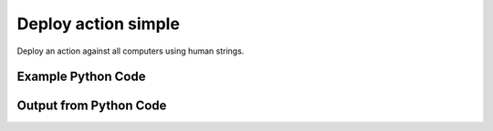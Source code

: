 
Deploy action simple
====================================================================================================
Deploy an action against all computers using human strings.

Example Python Code
''''''''''''''''''''''''''''''''''''''''''''''''''''''''''''''''''''''''''''''''''''''''

.. code-block:: python
    :linenos:


    # Path to lib directory which contains pytan package
    PYTAN_LIB_PATH = '../lib'
    
    # connection info for Tanium Server
    USERNAME = "Tanium User"
    PASSWORD = "T@n!um"
    HOST = "172.16.31.128"
    PORT = "444"
    
    # Logging conrols
    LOGLEVEL = 2
    DEBUGFORMAT = False
    
    import sys, tempfile
    sys.path.append(PYTAN_LIB_PATH)
    
    import pytan
    handler = pytan.Handler(
        username=USERNAME,
        password=PASSWORD,
        host=HOST,
        port=PORT,
        loglevel=LOGLEVEL,
        debugformat=DEBUGFORMAT,
    )
    
    print handler
    
    # setup the arguments for the handler method
    kwargs = {}
    kwargs["run"] = True
    kwargs["package"] = u'Distribute Tanium Standard Utilities'
    
    # call the handler with the deploy_action_human method, passing in kwargs for arguments
    response = handler.deploy_action_human(**kwargs)
    import pprint, io
    
    print ""
    print "Type of response: ", type(response)
    
    print ""
    print "Pretty print of response:"
    print pprint.pformat(response)
    
    print ""
    print "Print of action object: "
    print response['action_object']
    
    # create an IO stream to store CSV results to
    out = io.BytesIO()
    
    # if results were returned (i.e. get_results=True was one of the kwargs passed in):
    if response['action_results']:
        # call the write_csv() method to convert response to CSV and store it in out
        response['action_results'].write_csv(out, response['action_results'])
    
        print ""
        print "CSV Results of response: "
        print out.getvalue()
    
    


Output from Python Code
''''''''''''''''''''''''''''''''''''''''''''''''''''''''''''''''''''''''''''''''''''''''

.. code-block:: none
    :linenos:


    Handler for Session to 172.16.31.128:444, Authenticated: True, Version: 6.2.314.3258
    2014-12-08 15:14:43,044 INFO     question_progress: Results 0% (Get Online = "True" from all machines)
    2014-12-08 15:14:48,061 INFO     question_progress: Results 50% (Get Online = "True" from all machines)
    2014-12-08 15:14:53,079 INFO     question_progress: Results 100% (Get Online = "True" from all machines)
    2014-12-08 15:14:53,142 INFO     action_progress: Action Results Passed: 0% (API Deploy Distribute Tanium Standard Utilities)
    2014-12-08 15:14:54,168 INFO     action_progress: Action Results Passed: 0% (API Deploy Distribute Tanium Standard Utilities)
    2014-12-08 15:14:55,200 INFO     action_progress: Action Results Passed: 0% (API Deploy Distribute Tanium Standard Utilities)
    2014-12-08 15:14:56,225 INFO     action_progress: Action Results Passed: 0% (API Deploy Distribute Tanium Standard Utilities)
    2014-12-08 15:14:57,254 INFO     action_progress: Action Results Passed: 0% (API Deploy Distribute Tanium Standard Utilities)
    2014-12-08 15:14:58,284 INFO     action_progress: Action Results Passed: 0% (API Deploy Distribute Tanium Standard Utilities)
    2014-12-08 15:14:59,310 INFO     action_progress: Action Results Passed: 0% (API Deploy Distribute Tanium Standard Utilities)
    2014-12-08 15:15:00,339 INFO     action_progress: Action Results Passed: 0% (API Deploy Distribute Tanium Standard Utilities)
    2014-12-08 15:15:01,367 INFO     action_progress: Action Results Passed: 0% (API Deploy Distribute Tanium Standard Utilities)
    2014-12-08 15:15:02,395 INFO     action_progress: Action Results Passed: 0% (API Deploy Distribute Tanium Standard Utilities)
    2014-12-08 15:15:03,431 INFO     action_progress: Action Results Passed: 0% (API Deploy Distribute Tanium Standard Utilities)
    2014-12-08 15:15:04,481 INFO     action_progress: Action Results Passed: 0% (API Deploy Distribute Tanium Standard Utilities)
    2014-12-08 15:15:05,510 INFO     action_progress: Action Results Passed: 0% (API Deploy Distribute Tanium Standard Utilities)
    2014-12-08 15:15:06,541 INFO     action_progress: Action Results Passed: 0% (API Deploy Distribute Tanium Standard Utilities)
    2014-12-08 15:15:07,572 INFO     action_progress: Action Results Passed: 0% (API Deploy Distribute Tanium Standard Utilities)
    2014-12-08 15:15:08,601 INFO     action_progress: Action Results Passed: 0% (API Deploy Distribute Tanium Standard Utilities)
    2014-12-08 15:15:09,630 INFO     action_progress: Action Results Passed: 17% (API Deploy Distribute Tanium Standard Utilities)
    2014-12-08 15:15:10,661 INFO     action_progress: Action Results Passed: 67% (API Deploy Distribute Tanium Standard Utilities)
    2014-12-08 15:15:11,690 INFO     action_progress: Action Results Passed: 67% (API Deploy Distribute Tanium Standard Utilities)
    2014-12-08 15:15:12,716 INFO     action_progress: Action Results Passed: 67% (API Deploy Distribute Tanium Standard Utilities)
    2014-12-08 15:15:13,745 INFO     action_progress: Action Results Passed: 67% (API Deploy Distribute Tanium Standard Utilities)
    2014-12-08 15:15:14,774 INFO     action_progress: Action Results Passed: 67% (API Deploy Distribute Tanium Standard Utilities)
    2014-12-08 15:15:15,804 INFO     action_progress: Action Results Passed: 67% (API Deploy Distribute Tanium Standard Utilities)
    2014-12-08 15:15:16,830 INFO     action_progress: Action Results Passed: 83% (API Deploy Distribute Tanium Standard Utilities)
    2014-12-08 15:15:17,860 INFO     action_progress: Action Results Passed: 83% (API Deploy Distribute Tanium Standard Utilities)
    2014-12-08 15:15:18,889 INFO     action_progress: Action Results Passed: 100% (API Deploy Distribute Tanium Standard Utilities)
    2014-12-08 15:15:18,916 INFO     action_progress: Action Results Completed: 100% (API Deploy Distribute Tanium Standard Utilities)
    2014-12-08 15:15:18,916 INFO     action_progress: API Deploy Distribute Tanium Standard Utilities Result Counts:
    	Running Count: 0
    	Success Count: 6
    	Failed Count: 0
    	Unknown Count: 0
    	Finished Count: 6
    	Total Count: 6
    	Finished Count must equal: 6
    
    Type of response:  <type 'dict'>
    
    Pretty print of response:
    {'action_object': <taniumpy.object_types.action.Action object at 0x10e0f4ed0>,
     'action_progress_human': 'API Deploy Distribute Tanium Standard Utilities Result Counts:\n\tRunning Count: 0\n\tSuccess Count: 6\n\tFailed Count: 0\n\tUnknown Count: 0\n\tFinished Count: 6\n\tTotal Count: 6\n\tFinished Count must equal: 6',
     'action_progress_map': {'Completed.': ['Casus-Belli.local',
                                            'jtanium1.localdomain',
                                            'ubuntu.(none)',
                                            'localhost.(none)',
                                            'Jims-Mac.local',
                                            'WIN-A12SC6N6T7Q']},
     'action_results': <taniumpy.object_types.result_set.ResultSet object at 0x10e634c50>,
     'pre_action_question_results': {'question_object': <taniumpy.object_types.question.Question object at 0x10e664110>,
                                     'question_results': <taniumpy.object_types.result_set.ResultSet object at 0x10e0f4e50>}}
    
    Print of action object: 
    Action, name: 'API Deploy Distribute Tanium Standard Utilities'
    
    CSV Results of response: 
    Action Statuses,Computer Name
    29:Completed.,Casus-Belli.local
    29:Completed.,jtanium1.localdomain
    29:Completed.,ubuntu.(none)
    29:Completed.,localhost.(none)
    29:Completed.,Jims-Mac.local
    29:Completed.,WIN-A12SC6N6T7Q
    
